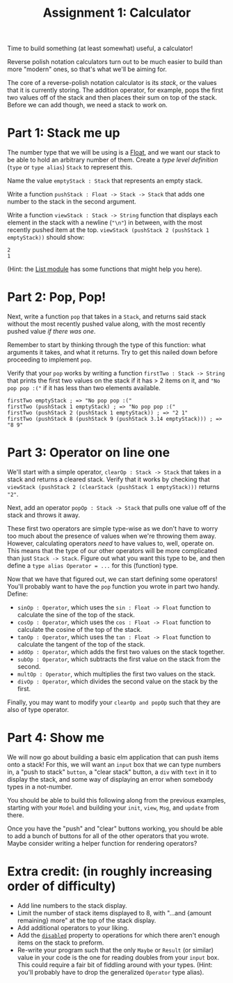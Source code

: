 #+TITLE: Assignment 1: Calculator

Time to build something (at least somewhat) useful, a calculator!

Reverse polish notation calculators turn out to be much easier to build than
more "modern" ones, so that's what we'll be aiming for.

The core of a reverse-polish notation calculator is its /stack/, or the values
that it is currently storing.
The addition operator, for example, pops the first two values off of the stack
and then places their sum on top of the stack. Before we can add though,
we need a stack to work on.

* Part 1: Stack me up
The number type that we will be using is a [[https://package.elm-lang.org/packages/elm/core/latest/Basics#Float][Float]], and we want our stack to be
able to hold an arbitrary number of them. Create a /type level definition/
(~type~ or ~type alias~) ~Stack~ to represent this.

Name the value ~emptyStack : Stack~ that represents an empty stack.

Write a function ~pushStack : Float -> Stack -> Stack~ that adds one number to
the stack in the second argument.

Write a function ~viewStack : Stack -> String~ function that displays each
element in the stack with a newline (~"\n"~) in between,
with the most recently pushed item at the top.
~viewStack (pushStack 2 (pushStack 1 emptyStack))~ should show:
#+BEGIN_EXAMPLE
2
1
#+END_EXAMPLE
(Hint: the [[https://package.elm-lang.org/packages/elm/core/latest/List][List module]] has some functions that might help you here).

* Part 2: Pop, Pop!
Next, write a function ~pop~ that takes in a ~Stack~, and returns said stack
without the most recently pushed value along, with the most recently pushed
value /if there was one/.

Remember to start by thinking through the type of this function: what arguments
it takes, and what it returns. Try to get this nailed down before proceeding to
implement ~pop~.

Verify that your ~pop~ works by writing a function ~firstTwo : Stack -> String~
that prints the first two values on the stack if it has > 2 items on it, and
~"No pop pop :("~ if it has less than two elements available.

#+BEGIN_EXAMPLE
firstTwo emptyStack ; => "No pop pop :("
firstTwo (pushStack 1 emptyStack) ; => "No pop pop :("
firstTwo (pushStack 2 (pushStack 1 emptyStack)) ; => "2 1"
firstTwo (pushStack 8 (pushStack 9 (pushStack 3.14 emptyStack))) ; => "8 9"
#+END_EXAMPLE

* Part 3: Operator on line one
We'll start with a simple operator, ~clearOp : Stack -> Stack~ that
takes in a stack and returns a cleared stack. Verify that it works by checking
that ~viewStack (pushStack 2 (clearStack (pushStack 1 emptyStack)))~ returns
~"2"~.

Next, add an operator ~popOp : Stack -> Stack~ that pulls one value off of
the stack and throws it away.

These first two operators are simple type-wise as we don't have to worry too
much about the presence of values when we're throwing them away. However,
calculating operators /need/ to have values to, well, operate on. This means
that the type of our other operators will be more complicated than just
~Stack -> Stack~. Figure out what you want this type to be, and then define a
~type alias Operator = ...~ for this (function) type.

Now that we have that figured out, we can start defining some operators! You'll
probably want to have the ~pop~ function you wrote in part two handy. Define:
 - ~sinOp : Operator~, which uses the ~sin : Float -> Float~ function to
   calculate the sine of the top of the stack.
 - ~cosOp : Operator~, which uses the ~cos : Float -> Float~ function to
   calculate the cosine of the top of the stack.
 - ~tanOp : Operator~, which uses the ~tan : Float -> Float~ function to
   calculate the tangent of the top of the stack.
 - ~addOp : Operator~, which adds the first two values on the stack together.
 - ~subOp : Operator~, which subtracts the first value on the stack from
   the second.
 - ~multOp : Operator~, which multiplies the first two values on the stack.
 - ~divOp : Operator~, which divides the second value on the stack by the first.

Finally, you may want to modify your ~clearOp and popOp~ such that they are also
of type operator.

* Part 4: Show me
We will now go about building a basic elm application that can push items onto a
stack! For this, we will want an ~input~ box that we can type numbers in, a
"push to stack" ~button~, a "clear stack" button, a ~div~ with ~text~ in it to
display the stack, and some way of displaying an error when somebody types in a
not-number.

You should be able to build this following along from the previous examples,
starting with your ~Model~ and building your ~init~, ~view~, ~Msg~, and ~update~
from there.

Once you have the "push" and "clear" buttons working, you should be able to add
a bunch of buttons for all of the other operators that you wrote. Maybe consider
writing a helper function for rendering operators?

* Extra credit: (in roughly increasing order of difficulty)
 - Add line numbers to the stack display.
 - Limit the number of stack items displayed to 8, with
   "...and {amount remaining} more" at the top of the stack display.
 - Add additional operators to your liking.
 - Add the [[https://package.elm-lang.org/packages/elm/html/latest/Html-Attributes#disabled][~disabled~]] property to operations for which there aren't enough items
   on the stack to preform.
 - Re-write your program such that the only ~Maybe~ or ~Result~ (or similar)
   value in your code is the one for reading doubles from your ~input~ box.
   This could require a fair bit of fiddling around with your types.
   (Hint: you'll probably have to drop the generalized ~Operator~ type alias).
